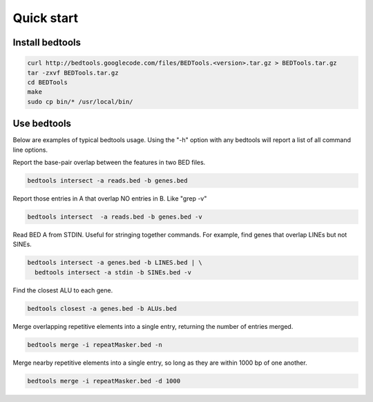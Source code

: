 ###########
Quick start
###########

================
Install bedtools
================

.. code-block:: bash

  curl http://bedtools.googlecode.com/files/BEDTools.<version>.tar.gz > BEDTools.tar.gz
  tar -zxvf BEDTools.tar.gz
  cd BEDTools
  make
  sudo cp bin/* /usr/local/bin/


===============
Use bedtools
===============
Below are examples of typical bedtools usage. Using the "-h" option with any 
bedtools will report a list of all command line options.


Report the base-pair overlap between the features in two BED files.

.. code-block:: bash

  bedtools intersect -a reads.bed -b genes.bed


Report those entries in A that overlap NO entries in B. Like "grep -v"

.. code-block:: bash

  bedtools intersect  -a reads.bed -b genes.bed -v


Read BED A from STDIN. Useful for stringing together commands. For example, 
find genes that overlap LINEs but not SINEs.

.. code-block:: bash

  bedtools intersect -a genes.bed -b LINES.bed | \
    bedtools intersect -a stdin -b SINEs.bed -v


Find the closest ALU to each gene.

.. code-block:: bash

   bedtools closest -a genes.bed -b ALUs.bed
  

Merge overlapping repetitive elements into a single entry, returning the number of entries merged.

.. code-block:: bash

  bedtools merge -i repeatMasker.bed -n
  

Merge nearby repetitive elements into a single entry, so long as they are within 1000 bp of one another.

.. code-block:: bash

  bedtools merge -i repeatMasker.bed -d 1000
  
  




    

